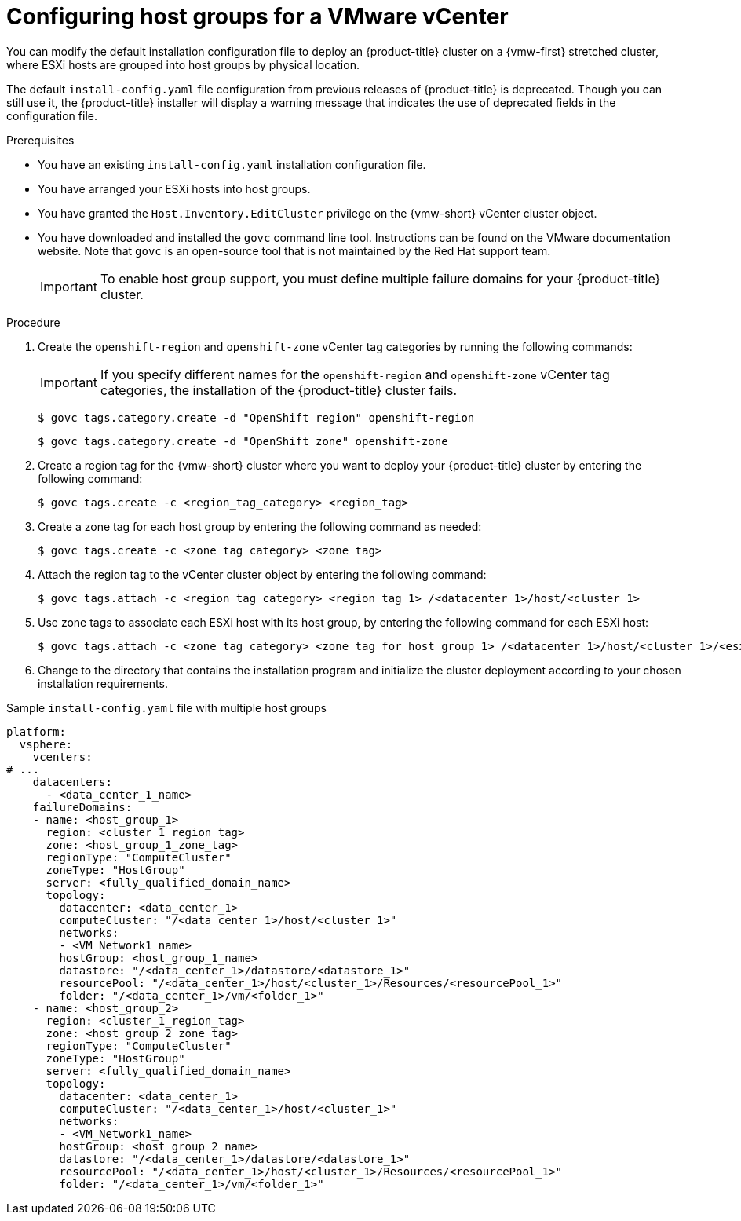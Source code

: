 // Module included in the following assemblies:
//
//* /installing/installing_vsphere/ipi/installing-vsphere-installer-provisioned-customizations.adoc
//* /installing/installing_vsphere/ipi/installing-restricted-networks-installer-provisioned-vsphere.adoc

:_mod-docs-content-type: PROCEDURE
[id="configuring-vsphere-host-groups_{context}"]
= Configuring host groups for a VMware vCenter

You can modify the default installation configuration file to deploy an {product-title} cluster on a {vmw-first} stretched cluster, where ESXi hosts are grouped into host groups by physical location.

The default `install-config.yaml` file configuration from previous releases of {product-title} is deprecated. Though you can still use it, the {product-title} installer will display a warning message that indicates the use of deprecated fields in the configuration file.

.Prerequisites

* You have an existing `install-config.yaml` installation configuration file.
* You have arranged your ESXi hosts into host groups.
* You have granted the `Host.Inventory.EditCluster` privilege on the {vmw-short} vCenter cluster object.
* You have downloaded and installed the `govc` command line tool. Instructions can be found on the VMware documentation website. Note that `govc` is an open-source tool that is not maintained by the Red{nbsp}Hat support team.
+
[IMPORTANT]
====
To enable host group support, you must define multiple failure domains for your {product-title} cluster.
====

.Procedure

. Create the `openshift-region` and `openshift-zone` vCenter tag categories by running the following commands:
+
[IMPORTANT]
====
If you specify different names for the `openshift-region` and `openshift-zone` vCenter tag categories, the installation of the {product-title} cluster fails.
====

+
[source,terminal]
----
$ govc tags.category.create -d "OpenShift region" openshift-region
----
+
[source,terminal]
----
$ govc tags.category.create -d "OpenShift zone" openshift-zone
----

. Create a region tag for the {vmw-short} cluster where you want to deploy your {product-title} cluster by entering the following command:
+
[source,terminal]
----
$ govc tags.create -c <region_tag_category> <region_tag>
----

. Create a zone tag for each host group by entering the following command as needed:
+
[source,terminal]
----
$ govc tags.create -c <zone_tag_category> <zone_tag>
----

. Attach the region tag to the vCenter cluster object by entering the following command:
+
[source,terminal]
----
$ govc tags.attach -c <region_tag_category> <region_tag_1> /<datacenter_1>/host/<cluster_1>
----

. Use zone tags to associate each ESXi host with its host group, by entering the following command for each ESXi host:
+
[source,terminal]
----
$ govc tags.attach -c <zone_tag_category> <zone_tag_for_host_group_1> /<datacenter_1>/host/<cluster_1>/<esxi_host_in_host_group_1>
----

. Change to the directory that contains the installation program and initialize the cluster deployment according to your chosen installation requirements.

.Sample `install-config.yaml` file with multiple host groups

[source,yaml]
----
platform:
  vsphere:
    vcenters:
# ...
    datacenters:
      - <data_center_1_name>
    failureDomains:
    - name: <host_group_1>
      region: <cluster_1_region_tag>
      zone: <host_group_1_zone_tag>
      regionType: "ComputeCluster"
      zoneType: "HostGroup"
      server: <fully_qualified_domain_name>
      topology:
        datacenter: <data_center_1>
        computeCluster: "/<data_center_1>/host/<cluster_1>"
        networks:
        - <VM_Network1_name>
        hostGroup: <host_group_1_name>
        datastore: "/<data_center_1>/datastore/<datastore_1>"
        resourcePool: "/<data_center_1>/host/<cluster_1>/Resources/<resourcePool_1>"
        folder: "/<data_center_1>/vm/<folder_1>"
    - name: <host_group_2>
      region: <cluster_1_region_tag>
      zone: <host_group_2_zone_tag>
      regionType: "ComputeCluster"
      zoneType: "HostGroup"
      server: <fully_qualified_domain_name>
      topology:
        datacenter: <data_center_1>
        computeCluster: "/<data_center_1>/host/<cluster_1>"
        networks:
        - <VM_Network1_name>
        hostGroup: <host_group_2_name>
        datastore: "/<data_center_1>/datastore/<datastore_1>"
        resourcePool: "/<data_center_1>/host/<cluster_1>/Resources/<resourcePool_1>"
        folder: "/<data_center_1>/vm/<folder_1>"
----